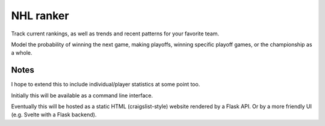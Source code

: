 ************
 NHL ranker
************

Track current rankings, as well as trends and recent patterns for your favorite
team.

Model the probability of winning the next game, making playoffs, winning
specific playoff games, or the championship as a whole.


Notes
#####

I hope to extend this to include individual/player statistics at some point
too.

Initially this will be available as a command line interface.

Eventually this will be hosted as a static HTML (craigslist-style) website
rendered by a Flask API.  Or by a more friendly UI (e.g. Svelte with a Flask
backend).
